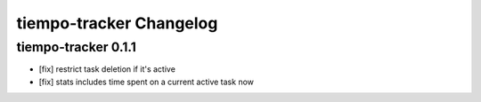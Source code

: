 tiempo-tracker Changelog
=================

tiempo-tracker 0.1.1
----------
- [fix] restrict task deletion if it's active
- [fix] stats includes time spent on a current active task now
